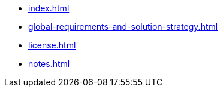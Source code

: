* xref:index.adoc[]
* xref:global-requirements-and-solution-strategy.adoc[]
* xref:license.adoc[]
* xref:notes.adoc[]
